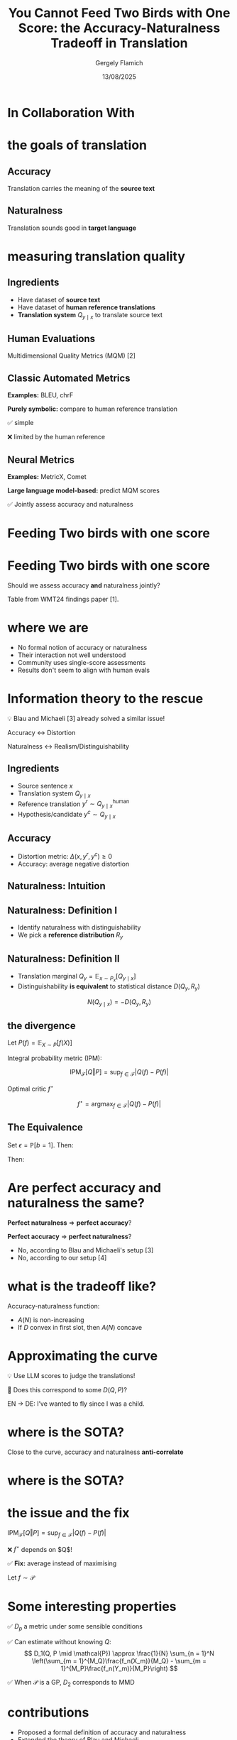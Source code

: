 #+TITLE: You Cannot Feed Two Birds with One Score: the Accuracy-Naturalness Tradeoff in Translation
#+author: Gergely Flamich
#+date: 13/08/2025

#+REVEAL_ROOT: https://cdn.jsdelivr.net/npm/reveal.js
# This is needed to make the speaker notes work
#+REVEAL_REVEAL_JS_VERSION: 4
#+OPTIONS: reveal_title_slide:"<h2>%t</h2><h2>%s</h2></br><h4>%a</h4><h4>%d</h4><h6>gergely-flamich.github.io</h6>"
#+OPTIONS: toc:nil
#+OPTIONS: num:nil
#+REVEAL_THEME: white
#+REVEAL_INIT_OPTIONS: slideNumber:'c/t', transition:'none'
#+REVEAL_HLEVEL:0
#+REVEAL_MATHJAX_URL: https://cdn.jsdelivr.net/npm/mathjax@3/es5/tex-mml-chtml.js
#+REVEAL_EXTRA_CSS: ./presentation_styles.css

* In Collaboration With

#+REVEAL_HTML: <img src="./img/collaborators/david_vilar_square.png" width=23% >
#+REVEAL_HTML: <img src="./img/collaborators/jan_thorsten_peter_square.jpg" width=23% >
#+REVEAL_HTML: <img src="./img/collaborators/markus_freitag.jpg" width=23% >

* the goals of translation

** Accuracy
#+ATTR_REVEAL: :frag (appear)
Translation carries the meaning of the *source text*

#+REVEAL_HTML: <img src="./img/inaccurate_translation.png" class="fragment (appear)">

** Naturalness
#+ATTR_REVEAL: :frag (appear)
Translation sounds good in *target language*

#+REVEAL_HTML: <img src="./img/unnatural_translation.jpg" width=50% class="fragment (appear)">

* measuring translation quality

** Ingredients
#+ATTR_REVEAL: :frag (appear)
- Have dataset of *source text*
- Have dataset of *human reference translations*
- *Translation system* $Q_{y \mid x}$ to translate source text

** Human Evaluations
#+ATTR_REVEAL: :frag (appear)
Multidimensional Quality Metrics (MQM) [2]

#+REVEAL_HTML: <img src="./img/mqm_table.png" width="80%" class="fragment (appear)">

** Classic Automated Metrics

#+ATTR_REVEAL: :frag (appear)
*Examples:* BLEU, chrF

#+ATTR_REVEAL: :frag (appear)
*Purely symbolic:* compare to human reference translation

#+ATTR_REVEAL: :frag (appear)
✅ simple
#+ATTR_REVEAL: :frag (appear)
❌ limited by the human reference

** Neural Metrics
#+ATTR_REVEAL: :frag (appear)
*Examples:* MetricX, Comet

#+ATTR_REVEAL: :frag (appear)
*Large language model-based:* predict MQM scores
# use LLM backbone to
#+REVEAL_HTML: <img src="./img/mqm_weights.png" width="50%" class="fragment (appear)">

#+ATTR_REVEAL: :frag (appear)
✅ Jointly assess accuracy and naturalness

* Feeding Two birds with one score
#+REVEAL_HTML: <img src="./img/scone.JPG" width=50% >

* Feeding Two birds with one score
Should we assess accuracy *and* naturalness jointly?

#+REVEAL_HTML: <div class="r-stack">
#+REVEAL_HTML: <img src="./img/wmt24_results.png" width=50% class="fragment">
#+REVEAL_HTML: <img src="./img/wmt24_results_highlighted.png" width=50%  class="fragment">
#+REVEAL_HTML: </div>

#+ATTR_REVEAL: :frag (appear)
Table from WMT24 findings paper [1].

* where we are

#+REVEAL_HTML: <div class="cross-list">
#+ATTR_REVEAL: :frag (appear)
- No formal notion of accuracy or naturalness
- Their interaction not well understood
- Community uses single-score assessments
- Results don't seem to align with human evals
#+REVEAL_HTML: </div>

* Information theory to the rescue
#+ATTR_REVEAL: :frag (appear)
💡 Blau and Michaeli [3] already solved a similar issue!

#+ATTR_REVEAL: :frag (appear)
Accuracy $\leftrightarrow$ Distortion

#+ATTR_REVEAL: :frag (appear)
Naturalness $\leftrightarrow$ Realism/Distinguishability

** Ingredients
#+ATTR_REVEAL: :frag (appear)
- Source sentence $x$
- Translation system $Q_{y \mid x}$
- Reference translation $y^r \sim Q_{y \mid x}^{\mathrm{human}}$
- Hypothesis/candidate $y^c \sim Q_{y \mid x}$

** Accuracy
#+ATTR_REVEAL: :frag (appear)
- Distortion metric: $\Delta(x, y^r, y^c) \geq 0$
- Accuracy: average negative distortion
#+REVEAL_HTML: <img src="./img/accuracy_def.png" width=80% class="fragment (appear)">

** Naturalness: Intuition
#+REVEAL_HTML: <div class="r-stack">
#+REVEAL_HTML: <div class="fragment">
#+REVEAL_HTML: <img src="./img/experiment/real_pic2.png" width=49%>
#+REVEAL_HTML: <img src="./img/experiment/degraded_photo.png" width=49%>
#+REVEAL_HTML: </div>
#+REVEAL_HTML: <div class="fragment">
#+REVEAL_HTML: <img src="./img/experiment/real_pic3.png" width=49%>
#+REVEAL_HTML: <img src="./img/experiment/fake_image2.jpg" width=49%>
#+REVEAL_HTML: </div>
#+REVEAL_HTML: </div>

** Naturalness: Definition I
#+ATTR_REVEAL: :frag (appear)
- Identify naturalness with distinguishability
- We pick a *reference distribution* $R_y$
#+REVEAL_HTML: <img src="./img/naturalness_experiment.png" width=80% class="fragment (appear)">

** Naturalness: Definition II
#+ATTR_REVEAL: :frag (appear)
- Translation marginal $Q_y = \mathbb{E}_{x \sim P_x}[Q_{y \mid x}]$
- Distinguishability *is equivalent* to statistical distance $D(Q_y, R_y)$ 
#+ATTR_REVEAL: :frag (appear)
$$
N(Q_{y \mid x}) = -D(Q_y, R_y)
$$

** the divergence
#+ATTR_REVEAL: :frag (appear)
Let $P(f) = \mathbb{E}_{X \sim P}[f(X)]$

#+ATTR_REVEAL: :frag (appear)
Integral probability metric (IPM):

#+ATTR_REVEAL: :frag (appear)
$$
\mathrm{IPM}_{\mathcal{F}}[Q \Vert P] = \sup_{f \in \mathcal{F}}\lvert Q(f) - P(f) \rvert
$$


#+ATTR_REVEAL: :frag (appear)
Optimal critic $f^\star$
#+ATTR_REVEAL: :frag (appear)
$$
f^\star = \mathrm{argmax}_{f \in \mathcal{F}}\lvert Q(f) - P(f) \rvert
$$


** The Equivalence
#+ATTR_REVEAL: :frag (appear)
Set $\epsilon = \mathbb{P}[b = 1]$. Then:
#+ATTR_REVEAL: :frag (appear)
\begin{gather*}
L(b, \alpha) =
\begin{cases}
-\alpha / \epsilon & \text{if } b = 1 \\
\alpha / (1 - \epsilon) & \text{if } b = -1
\end{cases}
\end{gather*}
#+ATTR_REVEAL: :frag (appear)
Then:
#+ATTR_REVEAL: :frag (appear)
\begin{gather*}
R_{\mathcal{F}}^L = \inf_{f \in \mathcal{F}}\mathbb{E}[L(\mathbf{b}, f(\mathbf{y}_{\mathbf{b}}))] = -\mathrm{IPM}_{\mathcal{F}}[Q \Vert P]
\end{gather*}


* Are perfect accuracy and naturalness the same?
#+ATTR_REVEAL: :frag (appear)
*Perfect naturalness* $\Rightarrow$ *perfect accuracy*?

#+ATTR_REVEAL: :frag (appear)
*Perfect accuracy* $\Rightarrow$ *perfect naturalness*?

#+ATTR_REVEAL: :frag (appear)
- No, according to Blau and Michaeli's setup [3]
- No, according to our setup [4]

* what is the tradeoff like?
#+ATTR_REVEAL: :frag (appear)
Accuracy-naturalness function:
#+REVEAL_HTML: <img src="./img/accuracy_naturalness_fn.png" width=80% class="fragment (appear)">

#+ATTR_REVEAL: :frag (appear)
- $A(N)$ is non-increasing
- If $D$ convex in first slot, then $A(N)$ concave

* Approximating the curve
#+ATTR_REVEAL: :frag (appear)
💡 Use LLM scores to judge the translations!
#+ATTR_REVEAL: :frag (appear)
🤔 Does this correspond to some $D(Q, P)$?

#+ATTR_REVEAL: :frag (appear)
EN $\to$ DE: I’ve wanted to fly since I was a child.
#+REVEAL_HTML: <img src="./img/llm_oracle_experiment.png" width="90%" class="fragment (appear)">


* where is the SOTA?
#+REVEAL_HTML: <img src="./img/ende_system_scores.png" class="fragment (appear)" style="width:100%">

#+ATTR_REVEAL: :frag (appear)
Close to the curve, accuracy and naturalness *anti-correlate*

* where is the SOTA?
#+REVEAL_HTML: <img src="./img/mqm_comparison.png" class="fragment (appear)" style="width:100%">

* the issue and the fix
$\mathrm{IPM}_{\mathcal{F}}[Q \Vert P] = \sup_{f \in \mathcal{F}}\lvert Q(f) - P(f) \rvert$
#+ATTR_REVEAL: :frag (appear)
❌ $f^\star$ depends on $Q$!
#+ATTR_REVEAL: :frag (appear)
✅ *Fix:* average instead of maximising
#+ATTR_REVEAL: :frag (appear)
Let $f \sim \mathcal{P}$
#+ATTR_REVEAL: :frag (appear)
\begin{align*}
D_p(Q, P \mid \mathcal{P}) &= \mathcal{P}(\vert Q - P \vert^p)^{1/p} \\
&= \mathbb{E}_{f \sim \mathcal{P}}[\vert Q(f) - P(f) \vert^p]^{1/p}
\end{align*}

* Some interesting properties
#+ATTR_REVEAL: :frag (appear)
✅ $D_p$ a metric under some sensible conditions

#+ATTR_REVEAL: :frag (appear)
✅ Can estimate without knowing $Q$:
$$
D_1(Q, P \mid \mathcal{P}) \approx \frac{1}{N} \sum_{n = 1}^N \left(\sum_{m = 1}^{M_Q}\frac{f_n(X_m)}{M_Q} - \sum_{m = 1}^{M_P}\frac{f_n(Y_m)}{M_P}\right)
$$
#+ATTR_REVEAL: :frag (appear)
✅ When $\mathcal{P}$ is a GP, $D_2$ corresponds to MMD





* contributions
#+REVEAL_HTML: <div class="tick-list">
#+ATTR_REVEAL: :frag (appear)
- Proposed a formal definition of accuracy and naturalness
- Extended the theory of Blau and Michaeli
- Showed that tradeoff *must* exist in practice
- Assessed the performance of the current state-of-the-art
- Showed connection between no-reference metrics and statistical distances
#+REVEAL_HTML: </div>

* References I

- [1] Kocmi et al. (2024). Findings of the WMT24 general machine translation shared task: the LLM era is here but mt is not solved yet. In Proceedings of the Ninth Conference on Machine Translation (pp. 1-46).
- [2] Freitag et al. (2021). Experts, errors, and context: A large-scale study of human evaluation for machine translation. Transactions of the Association for Computational Linguistics, 9, 1460-1474.

* References II
- [3] Yochai Blau and Tomer Michaeli. The perception-distortion tradeoff. In Proceedings of the IEEE conference on computer vision and pattern recognition, pp. 6228–6237, 2018.
- [4] F et al. (2025). You Cannot Feed Two Birds with One Score: the Accuracy-Naturalness Tradeoff in Translation. arXiv preprint arXiv:2503.24013.

* References III
- [5] Sriperumbudur et al. (2009). On integral probability metrics,\phi-divergences and binary classification. arXiv preprint arXiv:0901.2698.
